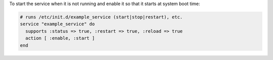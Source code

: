 .. This is an included how-to. 

To start the service when it is not running and enable it so that it starts at system boot time:

.. code-block:: ruby

   # runs /etc/init.d/example_service (start|stop|restart), etc.
   service "example_service" do
     supports :status => true, :restart => true, :reload => true
     action [ :enable, :start ]
   end
